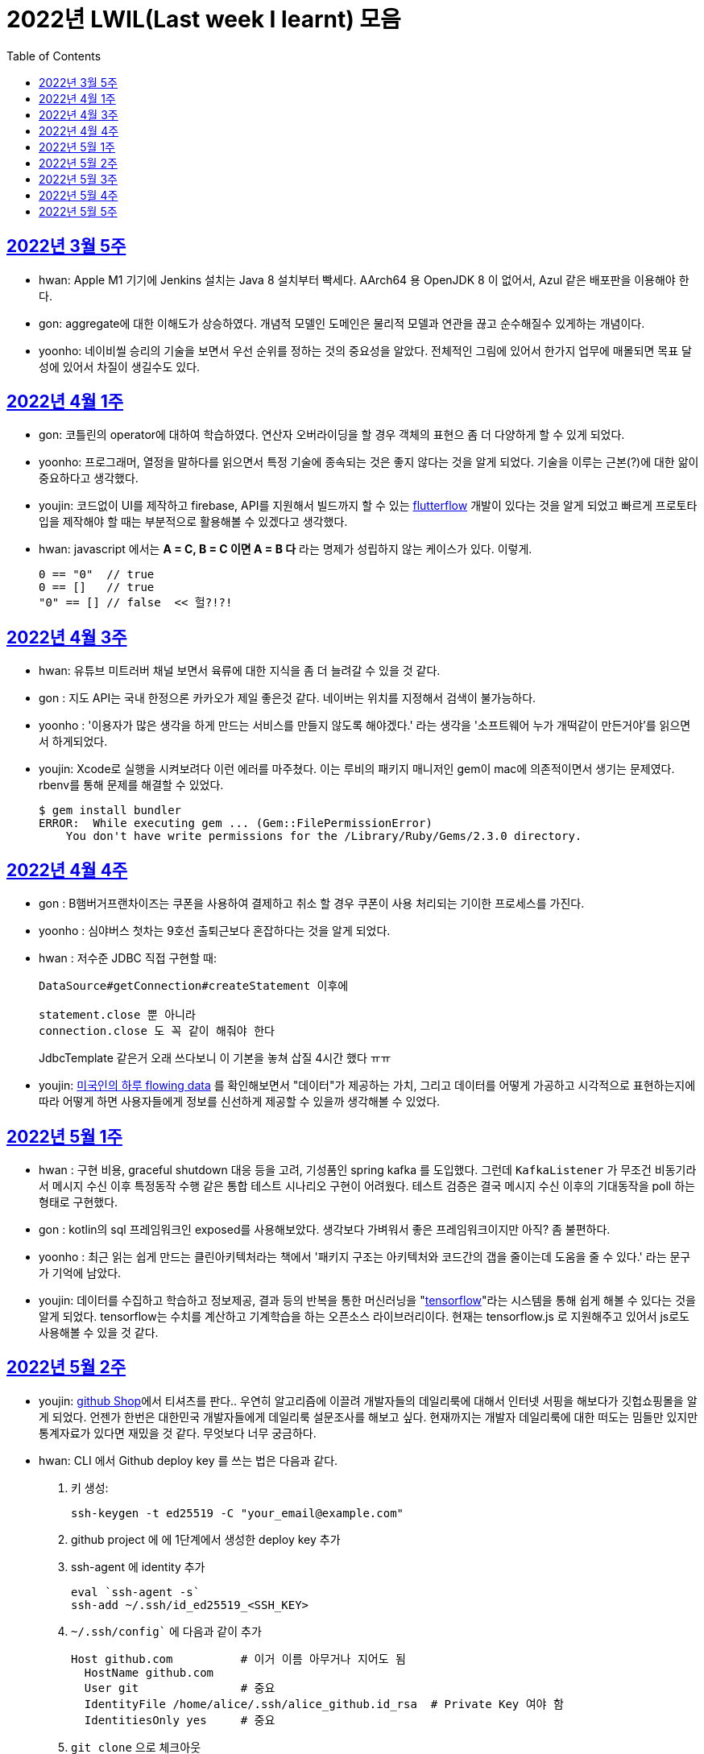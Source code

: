 = 2022년 LWIL(Last week I learnt) 모음
// Metadata:
:description: Last Week I Learnt
:keywords: study, til, lwil
// Settings:
:doctype: book
:toc: left
:toclevels: 4
:sectlinks:
:icons: font

[[section-202203-W5]]
== 2022년 3월 5주

- hwan: Apple M1 기기에 Jenkins 설치는 Java 8 설치부터 빡세다. AArch64 용 OpenJDK 8 이 없어서, Azul 같은 배포판을 이용해야 한다.
- gon: aggregate에 대한 이해도가 상승하였다. 개념적 모델인 도메인은 물리적 모델과 연관을 끊고 순수해질수 있게하는 개념이다.
- yoonho: 네이비씰 승리의 기술을 보면서 우선 순위를 정하는 것의 중요성을 알았다. 전체적인 그림에 있어서 한가지 업무에 매몰되면 목표 달성에 있어서 차질이 생길수도 있다.

[[section-202204-W1]]
== 2022년 4월 1주
- gon: 코틀린의 operator에 대하여 학습하였다. 연산자 오버라이딩을 할 경우 객체의 표현으 좀 더 다양하게 할 수 있게 되었다.
- yoonho: 프로그래머, 열정을 말하다를 읽으면서 특정 기술에 종속되는 것은 좋지 않다는 것을 알게 되었다. 기술을 이루는 근본(?)에 대한 앎이 중요하다고 생각했다.
- youjin: 코드없이 UI를 제작하고 firebase, API를 지원해서 빌드까지 할 수 있는 link:https://flutterflow.io/[flutterflow] 개발이 있다는 것을 알게 되었고 빠르게 프로토타입을 제작해야 할 때는 부분적으로 활용해볼 수 있겠다고 생각했다. 
- hwan: javascript 에서는 *A = C, B = C 이면 A = B 다* 라는 명제가 성립하지 않는 케이스가 있다. 이렇게.
+
[source,shell]
0 == "0"  // true
0 == []   // true
"0" == [] // false  << 헐?!?!
  
[[section-202204-W3]]
== 2022년 4월 3주

- hwan: 유튜브 미트러버 채널 보면서 육류에 대한 지식을 좀 더 늘려갈 수 있을 것 같다.
- gon : 지도 API는 국내 한정으론 카카오가 제일 좋은것 같다. 네이버는 위치를 지정해서 검색이 불가능하다.
- yoonho : '이용자가 많은 생각을 하게 만드는 서비스를 만들지 않도록 해야겠다.' 라는 생각을 '소프트웨어 누가 개떡같이 만든거야'를 읽으면서 하게되었다.
- youjin: Xcode로 실행을 시켜보려다 이런 에러를 마주쳤다. 이는 루비의 패키지 매니저인 gem이 mac에 의존적이면서 생기는 문제였다. rbenv를 통해 문제를 해결할 수 있었다.
+
[source,shell]
$ gem install bundler
ERROR:  While executing gem ... (Gem::FilePermissionError)
    You don't have write permissions for the /Library/Ruby/Gems/2.3.0 directory.
    
    
[[section-202204-W4]]
== 2022년 4월 4주

- gon : B햄버거프랜차이즈는 쿠폰을 사용하여 결제하고 취소 할 경우 쿠폰이 사용 처리되는 기이한 프로세스를 가진다.
- yoonho : 심야버스 첫차는 9호선 출퇴근보다 혼잡하다는 것을 알게 되었다.
- hwan : 저수준 JDBC 직접 구현할 때:
+
[source,java]
----
DataSource#getConnection#createStatement 이후에

statement.close 뿐 아니라
connection.close 도 꼭 같이 해줘야 한다
----
+
JdbcTemplate 같은거 오래 쓰다보니 이 기본을 놓쳐 삽질 4시간 했다 ㅠㅠ

- youjin: link:https://flowingdata.com/2015/12/15/a-day-in-the-life-of-americans/[미국인의 하루 flowing data] 를 확인해보면서 "데이터"가 제공하는 가치, 그리고 데이터를 어떻게 가공하고 시각적으로 표현하는지에 따라 어떻게 하면 사용자들에게 정보를 신선하게 제공할 수 있을까 생각해볼 수 있었다.

[[section-202205-W1]]
== 2022년 5월 1주

- hwan : 구현 비용, graceful shutdown 대응 등을 고려, 기성품인 spring kafka 를 도입했다. 그런데 `KafkaListener` 가 무조건 비동기라서 메시지 수신 이후 특정동작 수행 같은 통합 테스트 시나리오 구현이 어려웠다. 테스트 검증은 결국 메시지 수신 이후의 기대동작을 poll 하는 형태로 구현했다.
- gon : kotlin의 sql 프레임워크인 exposed를 사용해보았다. 생각보다 가벼워서 좋은 프레임워크이지만 아직? 좀 불편하다. 
- yoonho : 최근 읽는 쉽게 만드는 클린아키텍처라는 책에서 '패키지 구조는 아키텍처와 코드간의 갭을 줄이는데 도움을 줄 수 있다.' 라는 문구가 기억에 남았다.
- youjin: 데이터를 수집하고 학습하고 정보제공, 결과 등의 반복을 통한 머신러닝을 "link:https://www.tensorflow.org/[tensorflow]"라는 시스템을 통해 쉽게 해볼 수 있다는 것을 알게 되었다. tensorflow는 수치를 계산하고 기계학습을 하는 오픈소스 라이브러리이다. 현재는 tensorflow.js 로 지원해주고 있어서 js로도 사용해볼 수 있을 것 같다.

[[section-202205-W2]]
== 2022년 5월 2주

- youjin: link:https://thegithubshop.com/[github Shop]에서 티셔츠를 판다.. 우연히 알고리즘에 이끌려 개발자들의 데일리룩에 대해서 인터넷 서핑을 해보다가 깃헙쇼핑몰을 알게 되었다. 언젠가 한번은 대한민국 개발자들에게 데일리룩 설문조사를 해보고 싶다. 현재까지는 개발자 데일리룩에 대한 떠도는 밈들만 있지만 통계자료가 있다면 재밌을 것 같다. 무엇보다 너무 궁금하다.
- hwan: CLI 에서 Github deploy key 를 쓰는 법은 다음과 같다.
. 키 생성:
+
[source,shell]
----
ssh-keygen -t ed25519 -C "your_email@example.com"
----
. github project 에 에 1단계에서 생성한 deploy key 추가
. ssh-agent 에 identity 추가
+
[source,shell]
----
eval `ssh-agent -s`
ssh-add ~/.ssh/id_ed25519_<SSH_KEY>
----
. `~/.ssh/config`` 에 다음과 같이 추가
+
[source,shell]
----
Host github.com          # 이거 이름 아무거나 지어도 됨
  HostName github.com
  User git               # 중요
  IdentityFile /home/alice/.ssh/alice_github.id_rsa  # Private Key 여야 함
  IdentitiesOnly yes     # 중요
----
. `git clone` 으로 체크아웃

이렇게 하면 조직 기능 없이도 이용자들을 접근제한 하는게 가능해진다. 외주 업체와의 협업 시나리오에서 유용하다.

- wongue: 지난주에 link:https://ohou.se/productions/773067/selling?utm_source=google_shop&utm_medium=cpc&utm_campaign=uc_web-all-all-google_shop_pmax&utm_term=773067&utm_content=ssc&affect_type=UtmUrl&gclid=Cj0KCQjw1N2TBhCOARIsAGVHQc7niZxsyOaIf8aJEuGwjTs0BvScixjyYm-V77uFrHvjTp7Jt2NncDoaAn7rEALw_wcB[카페트 타일]이라는 인테리어 소품을 발견해서 바로 사서 자취방에 시공해봤다.
셀프 인테리어는 하지 말자는 결론을 얻게 되었다... 비싼 돈을 받는데에는 이유가 있는거구나. +
기술적으로는 한창 dart의 언어 특성에 대해서 공부하는 중이다.

- gon : git브랜치의 구조를 잘 다루게된 한주가 되었다 체리픽과 리셋만 잘 다루어도 pr 나누기 등 다양한 조작이 가능해진다.

- yoonho : 외국어는 자신감이 중요하다는 것을 새삼 깨달았다.

[[section-202205-W3]]
== 2022년 5월 3주
- hwan: Flutter 명령이 hang 될때:
. https://stackoverflow.com/questions/54191643/flutter-doctor-hangs-on-start-no-output
. OSX 에서는 '인터넷에서 다운로드한 프로그램을 실행하시겠습니까?' ui 로 인해서 hang 될 수도 있음. `ps` 로 좀비 프로세스 아닌거 확인한 뒤에는, ui 를 바로 확인해 보자.
. 우리 OSX CI 서버에서 flutter app 빌드가 안되는 문제는 바로 osx 의 UI 가 hang 을 걸어서 발생한 문제였었다... System UI 를 켤 일이 잘 없다 보니 발생하는 문제였음
. OSX CI 서버의 빌드가 잘 안 될 때는 Remote desktop 등으로 UI 를 바로 확인해 보자.

- youjin: 개인적으로는 CLI를 활용하여 파일을 찾거나 실행하는 것을 선호한다. Android Studio SDK의 link:https://developer.android.com/studio/command-line[cmdline-tools]을 주말동안 뜯어보았다. 그리고 Android Studio를 실행하지 않고 emulator에 연결되어있는 avd를 실핼할 수 있었다. 먼저 sdk 에 대해서 알아야했는데 처음에 sdk 경로가 어딨는지 몰라서 한참을 헤맸다. 알고보니 Android Studio > Preference에서 SDK Location을 보면 확인할 수 있었다. link:https://developer.android.com/studio/build/building-cmdline?hl=ko[명령줄에서 바로 앱 빌드]하는 방법은 셸 스크립트를 사용하면 가능했다. 
[source,shell]
----
./emulator --list-avds    // emulator 에 연결되어 있는 것 찾기
----
[source,shell]
----
emulator @avd_name [ {-option [value]} … ]    // emulator 에 연결되어 있는 avd(Android Virtual Device)를 실행하기
----
[source,shell]
----
./gradlew task-name    // Mac, Linux에서 앱 빌드하기
----
관련된 헷갈린 용어들은 avd(Android Virtual Device), adb(Android Debug Bridge), apk(Android Application Package) 등이 있었고 이는 약자를 풀어보니 이해할 수 있었다.

- gon: 설로인 생일 쿠폰은 한번에 사용해야합니다. 20만원어치 고기파티 각 

- wongue: flutter의 flutter_bloc, bloc, provider 세 가지의 상태 관리 모듈에 대해 알아보는 중입니다. +
  모듈의 사용방법을 습득하는것과 동시에 React에서는 화면의 UI구성을 먼저 생각하고 화면을 그리기 위한 state를 구현했다면, bloc을 그 의도에 맞게 사용하기 위해서는 먼저 사용할 data 클래스를 정의한뒤 비즈니스 로직을 정의하고, 그 뒤 화면을 구현하는 방식으로 구현하는 사고 과정을 완전히 다르게 생각하기를 요구하는 느낌을 받았습니다.
  
  - yoonho : 코드리뷰 관련 영상을 보면서 인상이 갔던 댓글이 있었다. +
  1. actionable한 제안없이 애매모호한 comment를 남기는 것 +
  2. 자신도 잘 알지 못하는 document를 가지고 와서 더 좋은 방법이 있을 수 있으니 찾아보라는 것 +
  3. PR blocing 할만한 것이 아닌데 nit picking comment로 merge를 막는 것 +
  을 지양해야한다는 댓글이었다. +
  신경을 써야겠다는 생각이 들었고, 소프트 스킬이 중요하다는 것을 새삼 깨달았다. 

[[section-202205-W4]]
== 2022년 5월 4주
- hwan: 
. dart 에는 Pattern matching 이 없어서 불편한데, link:https://github.com/dart-lang/language/blob/master/working/0546-patterns/patterns-feature-specification.md[이런 Proposal] 이 올라와 있는 것을 발견했다.
. 2022-05 현재 Linux IntelliJ 에서  flutter web 을  개발할때 GPU 렌더링이 느린 이유는 link:https://github.com/flutter/flutter/issues/96919[Github issue link]의 내용대로, snap store 에서 내려받는 google chrome 에 뭔가 이상한 문제가 있기 때문이다.

- wongue::
```
취업 준비를 할 때 많은 도움을 주셨던 멘토님이 최근 성공적으로 이직을 하시게 되어 그동안 도와주신 부분에 대한 감사를 표시할 겸,
커리어 코칭을 받기 위한 겸 점심 식사를 대접하며 어떠한 방식으로 커리어를 성장해야 하고, 임하는 태도는 어때야 하는지에 대한 많은 대화를 나누었다.

정말 신기할 정도로 환님이 반복적으로 강조하시는 부분을 중요하게 생각하시는 것을 확인하게 되었던 경험이었다.
크게 새 가지 부분을 강조해 주셨는데,

첫째로는 기술에 매몰되지 말아야 한다.
학교의 교수님들이 같은 내용을 30년 넘게 강의하실 수 있는 이유는
아무리 기술이 발전해도 결국은 이러한 지식을 가진 개발자여야 제약 없이 개발할 수 있기 때문이라고 한다.
프레임워크나 라이브러리는 생애주기가 빠르지만,
OOP, TDD, 계층 분리, 의존성 관리 등 핵심 디자인 패턴과 이를 가능하게 하는 관련 CS 지식은 사람이 생각하는 방식이 변화하지 않는 이상 꾸준히 도움이 될 지식이라는 것.

둘째로는 블로그 포스팅을 통한 자신의 PR의 중요성에 대하여 말씀해주셨다.
자신이 기술적으로 얼마나 성장했든 간에 이 성장이 가치가 있으려면 타인이 이를 인정해줄 때 가치가 생기는 것 하지만,
이에 관해 노력하는 개발자들이 그리 많지. 않다는 말씀이셨다.
남들이 잘하지 않는다는 것은, 내가 조금만 노력해도 투자 대비 더 많은 이득을 볼 수 있다는 것.
블로그 포스팅을 할 때 찾아볼 수 있는 글을 적는 것 보다는 그 횟수를 줄이더라도 고유하고 나만의 특성을 강조할 수 있는 글이여야 한다.
동시에 예상 독자들이 관심을 가질만한 주제를 선정해 적어야 한다고 말씀해주셨다.
플랫폼은 링크드인을 추쳔해주심.

마지막으로는 지속해서 성장을 하기 위해서는 오프라인 위주의 개발자 커뮤니티가 필요하지 않나 고민하고 계신다고 말씀해주셨다.
내가 많이 약한 부분이 아닐까 생각이 들었다.
같은 일을 하는 학교 동기를 찾기 힘든 상황에서 나는 어떤 식으로 커뮤니티를 구성하고 이를 확장해야 하는지에 대한 숙제를 얻게 되었다.
```

- gon: 코틀린에서의 block: T.() -> R과 block: (T) -> R차이를 알게되었다. 전자는 리시버로 묵시적전달, 후자는 파리미터로 명시적 전달이다.
그래서 람다내 코드블록에서 this와 it의 범위의차이가 있다.

- youjin: flutter 3.0이 출시되면서 업그레이드 된 점을 간단히 알 수 있었다. 
1. link:https://github.com/flutter/flutter/issues/91605[material design 3]을 Flutter 3.0과 함께 사용할 수 있게 된다. 
2. link:https://firebase.google.com/docs/flutter/setup?hl=ko&platform=ios[flutter용 firebase] firebase에서 공식적으로 flutter를 지원한다.

- yoonho: 객체간 비교에서 comparable을 구현하면 비즈니스 코드의 로직을 줄일 수 있다.
          비교하는 로직이 복잡할수록 빛을 발한다.

[[section-202205-W5]]
== 2022년 5월 5주

- hwan: 

. `* whois.co.kr` 에 등록한 도메인을 AWS Route 53 으로 변경하기

.. Route 53 의 NS Record 에 있는 ns domain 들의 목록을 확인
.. whois.co.kr 접속 후 네임서버 정보 변경 항목에서 NS Host 이름들을 Route 53 의 정보로 변경
.. A 레코드 등록
.. 5분 정도 대기
.. `dig @ns-1264.awsdns-30.org meatgo.co.kr` 커맨드로 ns 등록 잘 되었나 확인 (ns 값은 서비스에 따라 다를 수 있음)

. AWS 에서 `*.meatgo.co.kr` 도메인 인증서를 발급하기 위해:

.. AWS Certificate Manager 페이지에 접속해 `meatgo.co.kr` 및 `*.meatgo.co.kr` 도메인의 인증서를 발급한다. 유형은 DNS Validation 으로 결정한다.
.. Pending Validation 상태의 CNAME Record 를 확인할 수 있다.
.. CNAME name, CNAME value 항목을 AWS 53 의 해당 site 의 CNAME record 로 추가한다.
.. 몇분 기다린다.
.. Issued 상태로 나오나 확인한다.
.. `dig meatgo.co.kr` 커맨드로 ns 등록 잘 되었나 확인한다.
.. 인증서 정보를 확인해 보자.
.. 단, AWS CM 에서 발급받은 인증서는 export 가 불가능하기 때문에 사실상 AWS 서비스 내에서만 쓸 수 있다. 강력한 Lock-in effect 를 노린 것 같은데... 무서운 녀석들.

- youjin: flutter에서 theme 속성(테마 속성)은 앱의 일괄되는 테마를 정할 수 있다. 기본적으로는 `theme: ThemeData(
        primarySwatch: Colors.red
      ),` 이라고 쓴다. primarySwatch는 theme 속성 덩어리기 때문에 Colors는 Accent가 붙은 키워드는 사용 할 수 없다. (예시: pinkAccent) `theme: ThemeData(
        primaryColor: Colors.pinkAccent,
      ),` Accent가 붙은 키워드를 사용하려면 단일 color 속성으로 지정해야한다. 
      다크테마도 사용할 수 있는데 휴대폰 자체에서 다크테마를 사용하면 다크테마가 자동으로 된다고 한다. 다음에 활용하면 업데이트 해봐야겠다. 
- yoonho: 응급(?)환자를 위한 대처 방법에 대해 알아두는 것이  느꼈다.

- gon : spring data mongo를 활용해 mongodb에 다하여 알게된 한주 였습니다.
